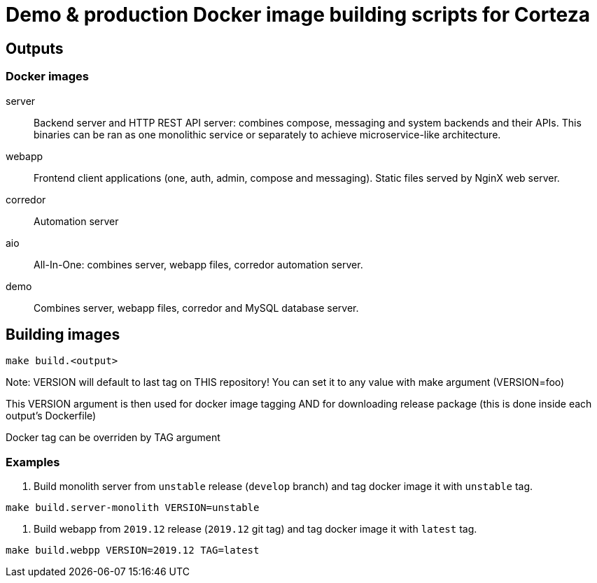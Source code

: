 = Demo & production Docker image building scripts for Corteza

== Outputs

=== Docker images

server::
Backend server and HTTP REST API server: combines compose, messaging and system backends and their APIs.
This binaries can be ran as one monolithic service or separately to achieve microservice-like architecture.

webapp::
Frontend client applications (one, auth, admin, compose and messaging). Static files served by NginX web server.

corredor::
Automation server

aio::
All-In-One: combines server, webapp files, corredor automation server.

demo::
Combines server, webapp files, corredor and MySQL database server.

== Building images
[source]
----
make build.<output>
----

Note: VERSION will default to last tag on THIS repository!
You can set it to any value with make argument (VERSION=foo)

This VERSION argument is then used for docker image tagging AND
for downloading release package (this is done inside each output's Dockerfile)

Docker tag can be overriden by TAG argument


=== Examples

. Build monolith server from `unstable` release (`develop` branch) and tag docker image it with `unstable` tag.
[source,sh]
----
make build.server-monolith VERSION=unstable
----

. Build webapp from `2019.12` release (`2019.12` git tag) and tag docker image it with `latest` tag.
[source,sh]
----
make build.webpp VERSION=2019.12 TAG=latest
----

